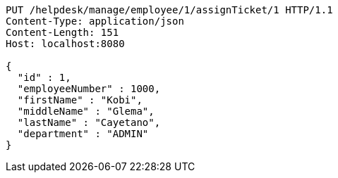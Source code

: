 [source,http,options="nowrap"]
----
PUT /helpdesk/manage/employee/1/assignTicket/1 HTTP/1.1
Content-Type: application/json
Content-Length: 151
Host: localhost:8080

{
  "id" : 1,
  "employeeNumber" : 1000,
  "firstName" : "Kobi",
  "middleName" : "Glema",
  "lastName" : "Cayetano",
  "department" : "ADMIN"
}
----